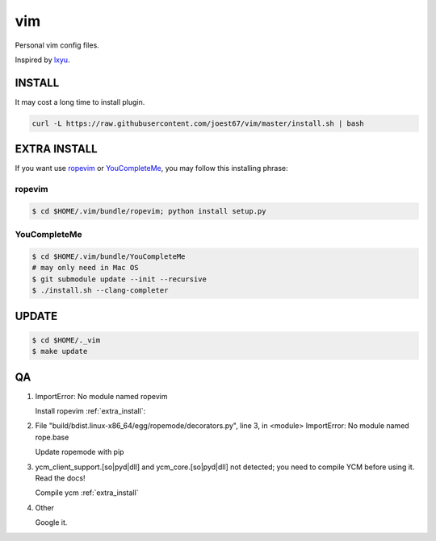 vim
===
Personal vim config files.

Inspired by `lxyu <https://github.com/lxyu/vim>`_.


INSTALL
-------
It may cost a long time to install plugin.

.. code:: bash

	curl -L https://raw.githubusercontent.com/joest67/vim/master/install.sh | bash

.. _extra_install:

EXTRA INSTALL
-------
If you want use `ropevim <https://github.com/python-rope/ropevim>`_ or `YouCompleteMe <https://github.com/Valloric/YouCompleteMe>`_, you may follow this installing phrase:

ropevim
^^^^^^^

.. code:: bash

    $ cd $HOME/.vim/bundle/ropevim; python install setup.py

YouCompleteMe
^^^^^^^^^^^^^

.. code:: bash

    $ cd $HOME/.vim/bundle/YouCompleteMe
    # may only need in Mac OS
    $ git submodule update --init --recursive
    $ ./install.sh --clang-completer


UPDATE
------

.. code:: bash

	$ cd $HOME/._vim
	$ make update

QA
--

1. ImportError: No module named ropevim

   Install ropevim :ref:`extra_install`:

2. File "build/bdist.linux-x86_64/egg/ropemode/decorators.py", line 3, in <module> ImportError: No module named rope.base

   Update ropemode with pip

3. ycm_client_support.[so|pyd|dll] and ycm_core.[so|pyd|dll] not detected; you need to compile YCM before using it. Read the docs!

   Compile ycm :ref:`extra_install`

4. Other

   Google it.
